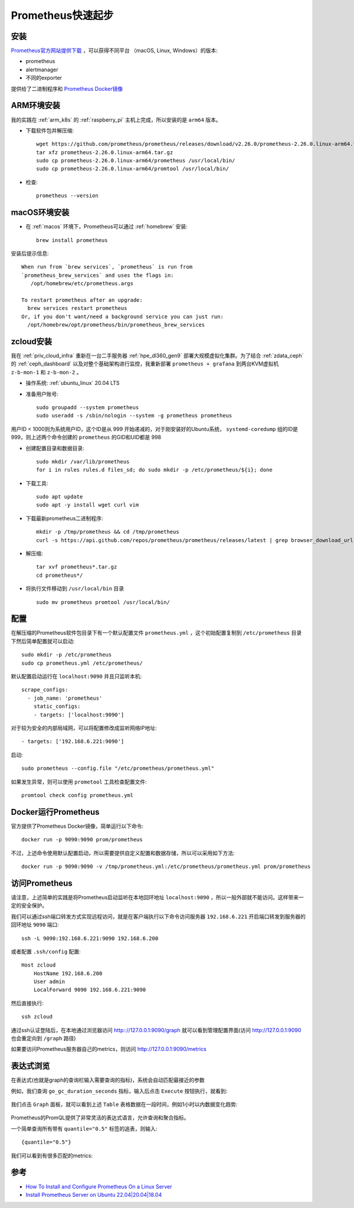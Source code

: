 .. _prometheus_startup:

==================
Prometheus快速起步
==================

安装
====

`Prometheus官方网站提供下载 <https://prometheus.io/download/>`_ ，可以获得不同平台 （macOS, Linux, Windows）的版本:

* prometheus
* alertmanager
* 不同的exporter

提供给了二进制程序和 `Prometheus Docker镜像 <https://hub.docker.com/u/prom>`_

ARM环境安装
================

我的实践在 :ref:`arm_k8s` 的 :ref:`raspberry_pi` 主机上完成，所以安装的是 ``arm64`` 版本。

- 下载软件包并解压缩::

   wget https://github.com/prometheus/prometheus/releases/download/v2.26.0/prometheus-2.26.0.linux-arm64.tar.gz
   tar xfz prometheus-2.26.0.linux-arm64.tar.gz
   sudo cp prometheus-2.26.0.linux-arm64/prometheus /usr/local/bin/
   sudo cp prometheus-2.26.0.linux-arm64/promtool /usr/local/bin/

- 检查::

   prometheus --version

macOS环境安装
==============

- 在 :ref:`macos` 环境下，Prometheus可以通过 :ref:`homebrew` 安装::

   brew install prometheus

安装后提示信息::

   When run from `brew services`, `prometheus` is run from
   `prometheus_brew_services` and uses the flags in:
      /opt/homebrew/etc/prometheus.args
   
   To restart prometheus after an upgrade:
     brew services restart prometheus
   Or, if you don't want/need a background service you can just run:
     /opt/homebrew/opt/prometheus/bin/prometheus_brew_services 

zcloud安装
===============

我在 :ref:`priv_cloud_infra` 重新在一台二手服务器 :ref:`hpe_dl360_gen9` 部署大规模虚拟化集群。为了结合 :ref:`zdata_ceph` 的 :ref:`ceph_dashboard` 以及对整个基础架构进行监控，我重新部署 ``prometheus + grafana`` 到两台KVM虚拟机 ``z-b-mon-1`` 和 ``z-b-mon-2`` 。

- 操作系统: :ref:`ubuntu_linux` 20.04 LTS

- 准备用户账号::

   sudo groupadd --system prometheus
   sudo useradd -s /sbin/nologin --system -g prometheus prometheus

用户ID < 1000则为系统用户ID，这个ID是从 999 开始递减的，对于刚安装好的Ubuntu系统， ``systemd-coredump`` 组的ID是 999，则上述两个命令创建的 ``prometheus`` 的GID和UID都是 998

- 创建配置目录和数据目录::

   sudo mkdir /var/lib/prometheus
   for i in rules rules.d files_sd; do sudo mkdir -p /etc/prometheus/${i}; done

- 下载工具::

   sudo apt update
   sudo apt -y install wget curl vim

- 下载最新prometheus二进制程序::

   mkdir -p /tmp/prometheus && cd /tmp/prometheus
   curl -s https://api.github.com/repos/prometheus/prometheus/releases/latest | grep browser_download_url | grep linux-amd64 | cut -d '"' -f 4 | wget -qi -

- 解压缩::

   tar xvf prometheus*.tar.gz
   cd prometheus*/

- 将执行文件移动到 ``/usr/local/bin`` 目录 ::

   sudo mv prometheus promtool /usr/local/bin/

配置
========

在解压缩的Prometheus软件包目录下有一个默认配置文件 ``prometheus.yml`` ，这个初始配置复制到 ``/etc/prometheus`` 目录下然后简单配置就可以启动::

   sudo mkdir -p /etc/prometheus
   sudo cp prometheus.yml /etc/prometheus/

默认配置启动运行在 ``localhost:9090`` 并且只监听本机::

   scrape_configs:
     - job_name: 'prometheus'
       static_configs:
       - targets: ['localhost:9090']

对于较为安全的内部局域网，可以将配置修改成监听网络IP地址::

       - targets: ['192.168.6.221:9090']

启动::

   sudo prometheus --config.file "/etc/prometheus/prometheus.yml"

如果发生异常，则可以使用 ``prometool`` 工具检查配置文件::

   promtool check config prometheus.yml

Docker运行Prometheus
=======================

官方提供了Prometheus Docker镜像，简单运行以下命令::

   docker run -p 9090:9090 prom/prometheus

不过，上述命令使用默认配置启动，所以需要提供自定义配置和数据存储，所以可以采用如下方法::

   docker run -p 9090:9090 -v /tmp/prometheus.yml:/etc/prometheus/prometheus.yml prom/prometheus

访问Prometheus
=================

请注意，上述简单的实践是将Prometheus启动监听在本地回环地址 ``localhost:9090`` ，所以一般外部就不能访问。这样带来一定的安全保护。

我们可以通过ssh端口转发方式实现远程访问，就是在客户端执行以下命令访问服务器 ``192.168.6.221`` 开启端口转发到服务器的回环地址 ``9090`` 端口::

   ssh -L 9090:192.168.6.221:9090 192.168.6.200

或者配置 ``.ssh/config`` 配置::

   Host zcloud
       HostName 192.168.6.200
       User admin
       LocalForward 9090 192.168.6.221:9090

然后直接执行::

   ssh zcloud

通过ssh认证登陆后，在本地通过浏览器访问 http:://127.0.0.1:9090/graph 就可以看到管理配置界面(访问 http://127.0.0.1:9090 也会重定向到 ``/graph`` 路径)

如果要访问Prometheus服务器自己的metrics，则访问 http://127.0.0.1:9090/metrics

表达式浏览
===========

在表达式(也就是graph的查询栏输入需要查询的指标)，系统会自动匹配最接近的参数

例如，我们查询 ``go_gc_duration_seconds`` 指标，输入后点击 ``Execute`` 按钮执行，就看到:

.. figure:: ../../../_static/kubernetes/monitor/prometheus/prometheus_graph_1.png
   :scale: 50

我们点击 ``Graph`` 面板，就可以看到上述 ``Table`` 表格数据在一段时间，例如1小时以内数据变化趋势:

.. figure:: ../../../_static/kubernetes/monitor/prometheus/prometheus_graph_2.png
   :scale: 50

Prometheus的PromQL提供了非常灵活的表达式语言，允许查询和聚合指标。

一个简单查询所有带有 ``quantile="0.5"`` 标签的追表，则输入::

   {quantile="0.5"}

我们可以看到有很多匹配的metrics:

.. figure:: ../../../_static/kubernetes/monitor/prometheus/prometheus_graph_3.png
   :scale: 50

参考
========

- `How To Install and Configure Prometheus On a Linux Server <https://devopscube.com/install-configure-prometheus-linux/>`_
- `Install Prometheus Server on Ubuntu 22.04|20.04|18.04 <https://computingforgeeks.com/install-prometheus-server-on-debian-ubuntu-linux/>`_
